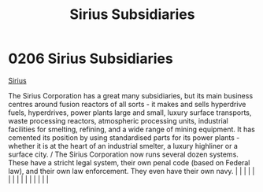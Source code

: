 :PROPERTIES:
:ID:       c1b228e7-30f2-4b43-800f-387108776633
:END:
#+title: Sirius Subsidiaries
#+filetags: :beacon:
*     0206  Sirius Subsidiaries
[[id:a2aa175f-96be-4d7a-bde7-a3df9a207821][Sirius]]

The Sirius Corporation has a great many subsidiaries, but its main business centres around fusion reactors of all sorts - it makes and sells hyperdrive fuels, hyperdrives, power plants large and small, luxury surface transports, waste processing reactors, atmospheric processing units, industrial facilities for smelting, refining, and a wide range of mining equipment. It has cemented its position by using standardised parts for its power plants - whether it is at the heart of an industrial smelter, a luxury highliner or a surface city. / The Sirius Corporation now runs several dozen systems. These have a stricht legal system, their own penal code (based on Federal law), and their own law enforcement. They even have their own navy.                                                                                                                                                                                                                                                                                                                                                                                                                                                                                                                                                                                                                                                                                                                                                                                                                                                                                                                                                                                                                                                                                                                                                                                                                                                                                                                                                                                                                                                                                                                                                                                                                                                                                                                                                                                                                                                                                                                                                                                                                                                                                                                                                                                                                                                                               |   |   |                                                                                                                                                                                                                                                                                                                                                                                                                                                                                                                                                                                                                                                                                                                                                                                                                                                                                                                                                                                                                       |   |   |   |   |   |   |   |   |   |   |   |   

[[file:img/beacons/0206.png]]
